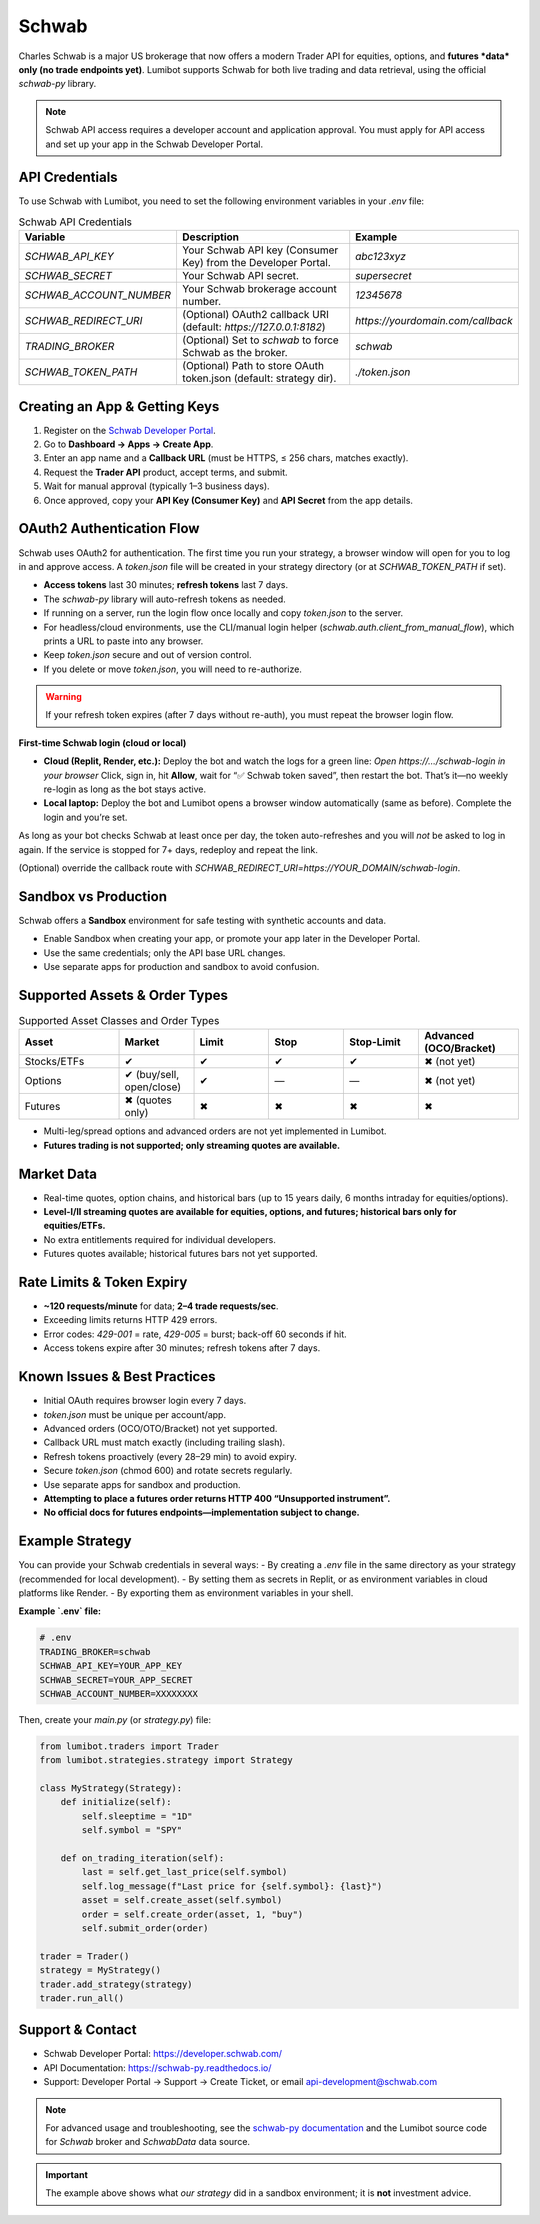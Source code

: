 Schwab
======

Charles Schwab is a major US brokerage that now offers a modern Trader API for equities, options, and **futures *data* only (no trade endpoints yet)**. Lumibot supports Schwab for both live trading and data retrieval, using the official `schwab-py` library.

.. note::
   Schwab API access requires a developer account and application approval. You must apply for API access and set up your app in the Schwab Developer Portal.

API Credentials
---------------

To use Schwab with Lumibot, you need to set the following environment variables in your `.env` file:

.. list-table:: Schwab API Credentials
  :widths: 30 50 20
  :header-rows: 1

  * - **Variable**
    - **Description**
    - **Example**
  * - `SCHWAB_API_KEY`
    - Your Schwab API key (Consumer Key) from the Developer Portal.
    - `abc123xyz`
  * - `SCHWAB_SECRET`
    - Your Schwab API secret.
    - `supersecret`
  * - `SCHWAB_ACCOUNT_NUMBER`
    - Your Schwab brokerage account number.
    - `12345678`
  * - `SCHWAB_REDIRECT_URI`
    - (Optional) OAuth2 callback URI (default: `https://127.0.0.1:8182`)
    - `https://yourdomain.com/callback`
  * - `TRADING_BROKER`
    - (Optional) Set to `schwab` to force Schwab as the broker.
    - `schwab`
  * - `SCHWAB_TOKEN_PATH`
    - (Optional) Path to store OAuth token.json (default: strategy dir).
    - `./token.json`

Creating an App & Getting Keys
------------------------------

1. Register on the `Schwab Developer Portal <https://developer.schwab.com/>`_.
2. Go to **Dashboard → Apps → Create App**.
3. Enter an app name and a **Callback URL** (must be HTTPS, ≤ 256 chars, matches exactly).
4. Request the **Trader API** product, accept terms, and submit.
5. Wait for manual approval (typically 1–3 business days).
6. Once approved, copy your **API Key (Consumer Key)** and **API Secret** from the app details.

OAuth2 Authentication Flow
--------------------------

Schwab uses OAuth2 for authentication. The first time you run your strategy, a browser window will open for you to log in and approve access. A `token.json` file will be created in your strategy directory (or at `SCHWAB_TOKEN_PATH` if set).

- **Access tokens** last 30 minutes; **refresh tokens** last 7 days.
- The `schwab-py` library will auto-refresh tokens as needed.
- If running on a server, run the login flow once locally and copy `token.json` to the server.
- For headless/cloud environments, use the CLI/manual login helper (`schwab.auth.client_from_manual_flow`), which prints a URL to paste into any browser.
- Keep `token.json` secure and out of version control.
- If you delete or move `token.json`, you will need to re-authorize.

.. warning::
   If your refresh token expires (after 7 days without re-auth), you must repeat the browser login flow.

**First-time Schwab login (cloud or local)**

- **Cloud (Replit, Render, etc.):**  
  Deploy the bot and watch the logs for a green line:  
  `Open https://…/schwab-login in your browser`  
  Click, sign in, hit **Allow**, wait for “✅ Schwab token saved”, then restart the bot.  
  That’s it—no weekly re-login as long as the bot stays active.

- **Local laptop:**  
  Deploy the bot and Lumibot opens a browser window automatically (same as before).  
  Complete the login and you’re set.

As long as your bot checks Schwab at least once per day, the token
auto-refreshes and you will *not* be asked to log in again.  
If the service is stopped for 7+ days, redeploy and repeat the link.

(Optional) override the callback route with  
`SCHWAB_REDIRECT_URI=https://YOUR_DOMAIN/schwab-login`.

Sandbox vs Production
---------------------

Schwab offers a **Sandbox** environment for safe testing with synthetic accounts and data.

- Enable Sandbox when creating your app, or promote your app later in the Developer Portal.
- Use the same credentials; only the API base URL changes.
- Use separate apps for production and sandbox to avoid confusion.

Supported Assets & Order Types
------------------------------

.. list-table:: Supported Asset Classes and Order Types
  :widths: 20 15 15 15 15 20
  :header-rows: 1

  * - **Asset**
    - **Market**
    - **Limit**
    - **Stop**
    - **Stop-Limit**
    - **Advanced (OCO/Bracket)**
  * - Stocks/ETFs
    - ✔
    - ✔
    - ✔
    - ✔
    - ✖ (not yet)
  * - Options
    - ✔ (buy/sell, open/close)
    - ✔
    - —
    - —
    - ✖ (not yet)
  * - Futures
    - ✖ (quotes only)
    - ✖
    - ✖
    - ✖
    - ✖

- Multi-leg/spread options and advanced orders are not yet implemented in Lumibot.
- **Futures trading is not supported; only streaming quotes are available.**

Market Data
-----------

- Real-time quotes, option chains, and historical bars (up to 15 years daily, 6 months intraday for equities/options).
- **Level-I/II streaming quotes are available for equities, options, and futures; historical bars only for equities/ETFs.**
- No extra entitlements required for individual developers.
- Futures quotes available; historical futures bars not yet supported.

Rate Limits & Token Expiry
--------------------------

- **~120 requests/minute** for data; **2–4 trade requests/sec**.
- Exceeding limits returns HTTP 429 errors.
- Error codes: `429-001` = rate, `429-005` = burst; back-off 60 seconds if hit.
- Access tokens expire after 30 minutes; refresh tokens after 7 days.

Known Issues & Best Practices
-----------------------------

- Initial OAuth requires browser login every 7 days.
- `token.json` must be unique per account/app.
- Advanced orders (OCO/OTO/Bracket) not yet supported.
- Callback URL must match exactly (including trailing slash).
- Refresh tokens proactively (every 28–29 min) to avoid expiry.
- Secure `token.json` (chmod 600) and rotate secrets regularly.
- Use separate apps for sandbox and production.
- **Attempting to place a futures order returns HTTP 400 “Unsupported instrument”.**
- **No official docs for futures endpoints—implementation subject to change.**

Example Strategy
----------------

You can provide your Schwab credentials in several ways:
- By creating a `.env` file in the same directory as your strategy (recommended for local development).
- By setting them as secrets in Replit, or as environment variables in cloud platforms like Render.
- By exporting them as environment variables in your shell.

**Example `.env` file:**

.. code-block:: bash

   # .env
   TRADING_BROKER=schwab
   SCHWAB_API_KEY=YOUR_APP_KEY
   SCHWAB_SECRET=YOUR_APP_SECRET
   SCHWAB_ACCOUNT_NUMBER=XXXXXXXX

Then, create your `main.py` (or `strategy.py`) file:

.. code-block:: python

   from lumibot.traders import Trader
   from lumibot.strategies.strategy import Strategy

   class MyStrategy(Strategy):
       def initialize(self):
           self.sleeptime = "1D"
           self.symbol = "SPY"

       def on_trading_iteration(self):
           last = self.get_last_price(self.symbol)
           self.log_message(f"Last price for {self.symbol}: {last}")
           asset = self.create_asset(self.symbol)
           order = self.create_order(asset, 1, "buy")
           self.submit_order(order)

   trader = Trader()
   strategy = MyStrategy()
   trader.add_strategy(strategy)
   trader.run_all()

Support & Contact
-----------------

- Schwab Developer Portal: https://developer.schwab.com/
- API Documentation: https://schwab-py.readthedocs.io/
- Support: Developer Portal → Support → Create Ticket, or email api-development@schwab.com

.. note::
   For advanced usage and troubleshooting, see the `schwab-py documentation <https://schwab-py.readthedocs.io/>`_ and the Lumibot source code for `Schwab` broker and `SchwabData` data source.

.. important::
   The example above shows what *our strategy* did in a sandbox environment; it is **not** investment advice.

.. disclaimer::
   This integration is for educational purposes only. Please consult with a financial advisor before using any trading strategy with real funds.